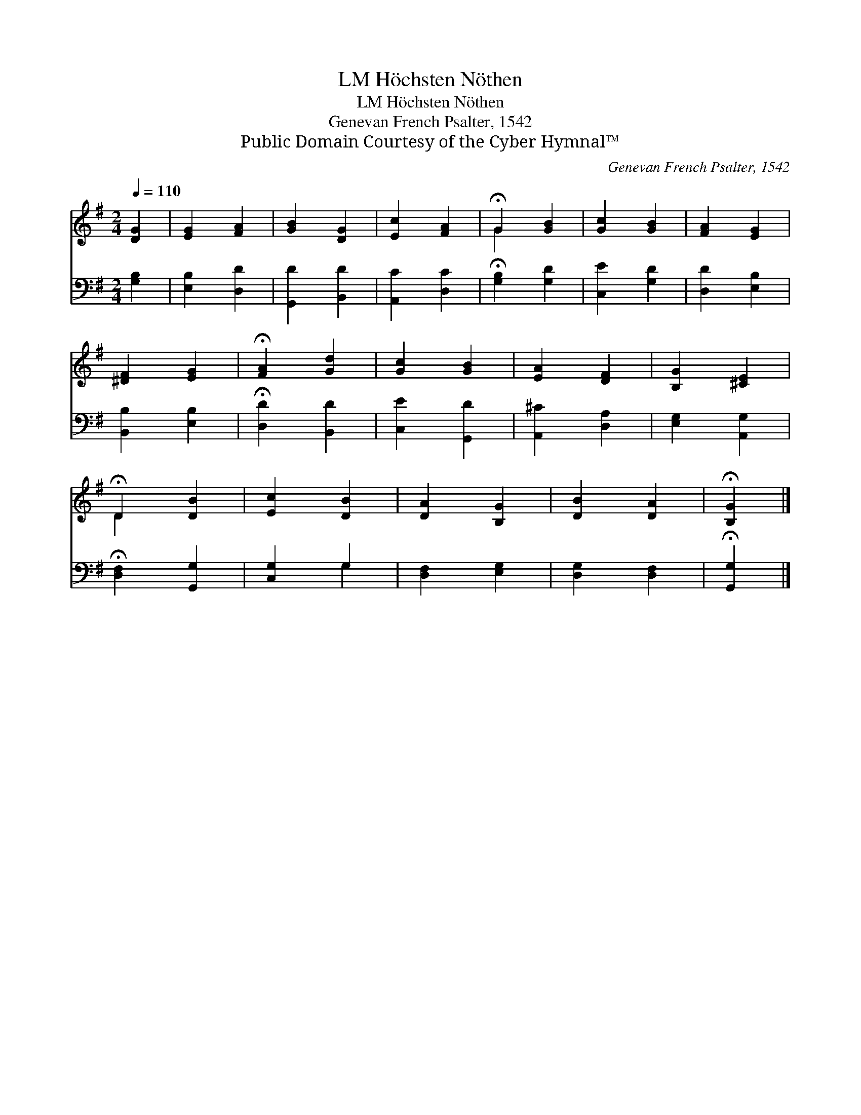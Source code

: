 X:1
T:Höchsten Nöthen, LM
T:Höchsten Nöthen, LM
T:Genevan French Psalter, 1542
T:Public Domain Courtesy of the Cyber Hymnal™
C:Genevan French Psalter, 1542
Z:Public Domain
Z:Courtesy of the Cyber Hymnal™
%%score ( 1 2 ) ( 3 4 )
L:1/8
Q:1/4=110
M:2/4
K:G
V:1 treble 
V:2 treble 
V:3 bass 
V:4 bass 
V:1
 [DG]2 | [EG]2 [FA]2 | [GB]2 [DG]2 | [Ec]2 [FA]2 | !fermata!G2 [GB]2 | [Gc]2 [GB]2 | [FA]2 [EG]2 | %7
 [^DF]2 [EG]2 | !fermata![FA]2 [Gd]2 | [Gc]2 [GB]2 | [EA]2 [DF]2 | [B,G]2 [^CE]2 | %12
 !fermata!D2 [DB]2 | [Ec]2 [DB]2 | [DA]2 [B,G]2 | [DB]2 [DA]2 | !fermata![B,G]2 |] %17
V:2
 x2 | x4 | x4 | x4 | G2 x2 | x4 | x4 | x4 | x4 | x4 | x4 | x4 | D2 x2 | x4 | x4 | x4 | x2 |] %17
V:3
 [G,B,]2 | [E,B,]2 [D,D]2 | [G,,D]2 [B,,D]2 | [A,,C]2 [D,C]2 | !fermata![G,B,]2 [G,D]2 | %5
 [C,E]2 [G,D]2 | [D,D]2 [E,B,]2 | [B,,B,]2 [E,B,]2 | !fermata![D,D]2 [B,,D]2 | [C,E]2 [G,,D]2 | %10
 [A,,^C]2 [D,A,]2 | [E,G,]2 [A,,G,]2 | !fermata![D,F,]2 [G,,G,]2 | [C,G,]2 G,2 | [D,F,]2 [E,G,]2 | %15
 [D,G,]2 [D,F,]2 | !fermata![G,,G,]2 |] %17
V:4
 x2 | x4 | x4 | x4 | x4 | x4 | x4 | x4 | x4 | x4 | x4 | x4 | x4 | x2 G,2 | x4 | x4 | x2 |] %17

